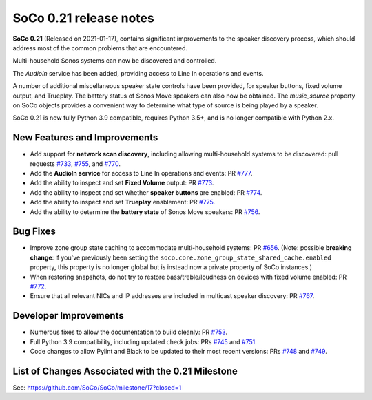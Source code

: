 SoCo 0.21 release notes
***********************

**SoCo 0.21** (Released on 2021-01-17), contains significant improvements to the speaker discovery process, which should address most of the common problems that are encountered.

Multi-household Sonos systems can now be discovered and controlled.

The `AudioIn` service has been added, providing access to Line In operations and events.

A number of additional miscellaneous speaker state controls have been provided, for speaker buttons, fixed volume output, and Trueplay. The battery status of Sonos Move speakers can also now be obtained. The `music_source` property on SoCo objects provides a convenient way to determine what type of source is being played by a speaker.

SoCo 0.21 is now fully Python 3.9 compatible, requires Python 3.5+, and is no longer compatible with Python 2.x.

New Features and Improvements
=============================

* Add support for **network scan discovery**, including allowing multi-household systems to be discovered: pull requests `#733 <https://github.com/SoCo/SoCo/pull/733>`_,  `#755 <https://github.com/SoCo/SoCo/pull/755>`_, and `#770 <https://github.com/SoCo/SoCo/pull/770>`_.
* Add the **AudioIn service** for access to Line In operations and events: PR `#777 <https://github.com/SoCo/SoCo/pull/777>`_.
* Add the ability to inspect and set  **Fixed Volume** output: PR `#773 <https://github.com/SoCo/SoCo/pull/773>`_.
* Add the ability to inspect and set whether **speaker buttons** are enabled: PR `#774 <https://github.com/SoCo/SoCo/pull/774>`_.
* Add the ability to inspect and set  **Trueplay** enablement: PR `#775 <https://github.com/SoCo/SoCo/pull/775>`_.
* Add the ability to determine the **battery state** of Sonos Move speakers: PR `#756 <https://github.com/SoCo/SoCo/pull/756>`_.

Bug Fixes
=========

* Improve zone group state caching to accommodate multi-household systems: PR `#656 <https://github.com/SoCo/SoCo/pull/656>`_. (Note: possible **breaking change**: if you've previously been setting the ``soco.core.zone_group_state_shared_cache.enabled`` property, this property is no longer global but is instead now a private property of SoCo instances.)
* When restoring snapshots, do not try to restore bass/treble/loudness on devices with fixed volume enabled: PR `#772 <https://github.com/SoCo/SoCo/pull/772>`_.
* Ensure that all relevant NICs and IP addresses are included in multicast speaker discovery: PR `#767 <https://github.com/SoCo/SoCo/pull/767>`_.

Developer Improvements
======================

* Numerous fixes to allow the documentation to build cleanly: PR `#753 <https://github.com/SoCo/SoCo/pull/753>`_.
* Full Python 3.9 compatibility, including updated check jobs: PRs `#745 <https://github.com/SoCo/SoCo/pull/745>`_ and `#751 <https://github.com/SoCo/SoCo/pull/751>`_.
* Code changes to allow Pylint and Black to be updated to their most recent versions: PRs `#748 <https://github.com/SoCo/SoCo/pull/748>`_ and `#749 <https://github.com/SoCo/SoCo/pull/749>`_.

List of Changes Associated with the 0.21 Milestone
==================================================

See: https://github.com/SoCo/SoCo/milestone/17?closed=1
